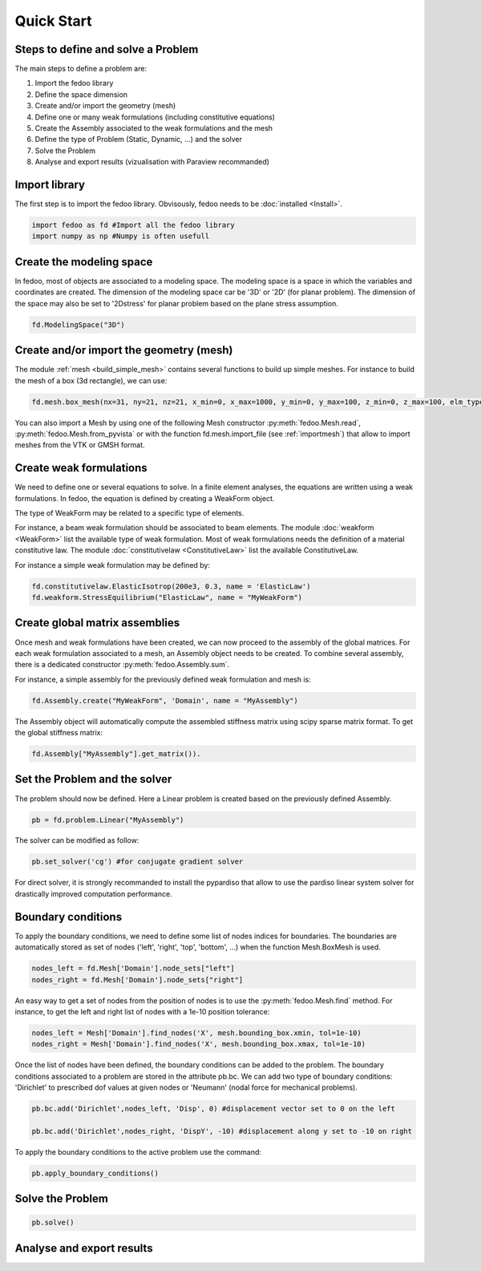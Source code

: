 Quick Start
=================================

Steps to define and solve a Problem
___________________________________

The main steps to define a problem are:

1. Import the fedoo library
2. Define the space dimension 
3. Create and/or import the geometry (mesh)
4. Define one or many weak formulations (including constitutive equations)
5. Create the Assembly associated to the weak formulations and the mesh
6. Define the type of Problem (Static, Dynamic, ...) and the solver
7. Solve the Problem
8. Analyse and export results (vizualisation with Paraview recommanded)

Import library
______________

The first step is to import the fedoo library. Obvisously, fedoo needs to be :doc:`installed <Install>`.

.. code-block:: python

   import fedoo as fd #Import all the fedoo library
   import numpy as np #Numpy is often usefull
   

Create the modeling space
___________________________

In fedoo, most of objects are associated to a modeling space. The modeling space is a space in which the variables and coordinates are created. 
The dimension of the modeling space car be '3D' or '2D' (for planar problem). The dimension of the space may also be set to '2Dstress' for planar problem based on the plane stress assumption.

.. code-block:: python

    fd.ModelingSpace("3D") 


Create and/or import the geometry (mesh)
_________________________________________

The module :ref:`mesh <build_simple_mesh>` contains several functions to build up simple meshes. 
For instance to build the mesh of a box (3d rectangle), we can use: 

.. code-block:: python

    fd.mesh.box_mesh(nx=31, ny=21, nz=21, x_min=0, x_max=1000, y_min=0, y_max=100, z_min=0, z_max=100, elm_type = 'hex8', name = "Domain") 

You can also import a Mesh by using one of the following Mesh constructor :py:meth:`fedoo.Mesh.read`, :py:meth:`fedoo.Mesh.from_pyvista` or with the function fd.mesh.import_file (see :ref:`importmesh`) that allow to import meshes from the VTK or GMSH format.


Create weak formulations 
___________________________

We need to define one or several equations to solve. 
In a finite element analyses, the equations are written using a weak formulations. 
In fedoo, the equation is defined by creating a WeakForm object. 

The type of WeakForm may be related to a specific type of elements. 

For instance, a beam weak formulation should be associated to beam elements.
The module :doc:`weakform <WeakForm>` list the available type of weak formulation. 
Most of weak formulations needs the definition of a material constitutive law.
The module :doc:`constitutivelaw <ConstitutiveLaw>` list the available ConstitutiveLaw.

For instance a simple weak formulation may be defined by:

.. code-block:: python
    
    fd.constitutivelaw.ElasticIsotrop(200e3, 0.3, name = 'ElasticLaw')
    fd.weakform.StressEquilibrium("ElasticLaw", name = "MyWeakForm")


Create global matrix assemblies
__________________________________

Once mesh and weak formulations have been created, we can now proceed to the assembly of the global matrices.
For each weak formulation associated to a mesh, an Assembly object needs to be created. To combine several assembly, there is a dedicated constructor :py:meth:`fedoo.Assembly.sum`.

For instance, a simple assembly for the previously defined weak formulation and mesh is:

.. code-block:: python
    
    fd.Assembly.create("MyWeakForm", 'Domain', name = "MyAssembly") 

The Assembly object will automatically compute the assembled stiffness matrix using scipy sparse matrix format.
To get the global stiffness matrix: 

.. code-block:: python

    fd.Assembly["MyAssembly"].get_matrix()). 


Set the Problem and the solver
________________________________

The problem should now be defined. Here a Linear problem is created based on the previously defined Assembly.

.. code-block:: python
    
    pb = fd.problem.Linear("MyAssembly") 

The solver can be modified as follow:

.. code-block:: python

    pb.set_solver('cg') #for conjugate gradient solver

For direct solver, it is strongly recommanded to install the pypardiso that allow to use the pardiso linear system solver 
for drastically improved computation performance.  

Boundary conditions
_____________________

To apply the boundary conditions, we need to define some list of nodes indices for boundaries.
The boundaries are automatically stored as set of nodes ('left', 'right', 'top', 'bottom', ...) when the function Mesh.BoxMesh is used.

.. code-block:: python

    nodes_left = fd.Mesh['Domain'].node_sets["left"]
    nodes_right = fd.Mesh['Domain'].node_sets["right"]

An easy way to get a set of nodes from the position of nodes is to use the :py:meth:`fedoo.Mesh.find` method.
For instance, to get the left and right list of nodes with a 1e-10 position tolerance: 

.. code-block:: python

    nodes_left = Mesh['Domain'].find_nodes('X', mesh.bounding_box.xmin, tol=1e-10)
    nodes_right = Mesh['Domain'].find_nodes('X', mesh.bounding_box.xmax, tol=1e-10)

    
Once the list of nodes have been defined, the boundary conditions can be added to the problem. 
The boundary conditions associated to a problem are stored in the attribute pb.bc.
We can add two type of boundary conditions: 'Dirichlet' to prescribed dof values at given nodes
or 'Neumann' (nodal force for mechanical problems). 

.. code-block:: python

    pb.bc.add('Dirichlet',nodes_left, 'Disp', 0) #displacement vector set to 0 on the left    
    
    pb.bc.add('Dirichlet',nodes_right, 'DispY', -10) #displacement along y set to -10 on right

To apply the boundary conditions to the active problem use the command: 

.. code-block:: python

    pb.apply_boundary_conditions()



Solve the Problem
__________________________________

.. code-block:: python

    pb.solve()

Analyse and export results
________________________________